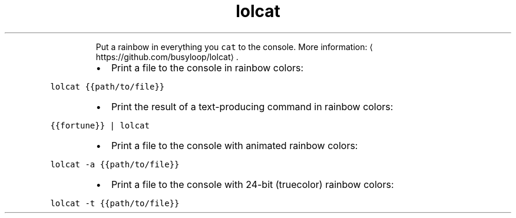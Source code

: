 .TH lolcat
.PP
.RS
Put a rainbow in everything you \fB\fCcat\fR to the console.
More information: \[la]https://github.com/busyloop/lolcat\[ra]\&.
.RE
.RS
.IP \(bu 2
Print a file to the console in rainbow colors:
.RE
.PP
\fB\fClolcat {{path/to/file}}\fR
.RS
.IP \(bu 2
Print the result of a text\-producing command in rainbow colors:
.RE
.PP
\fB\fC{{fortune}} | lolcat\fR
.RS
.IP \(bu 2
Print a file to the console with animated rainbow colors:
.RE
.PP
\fB\fClolcat \-a {{path/to/file}}\fR
.RS
.IP \(bu 2
Print a file to the console with 24\-bit (truecolor) rainbow colors:
.RE
.PP
\fB\fClolcat \-t {{path/to/file}}\fR
